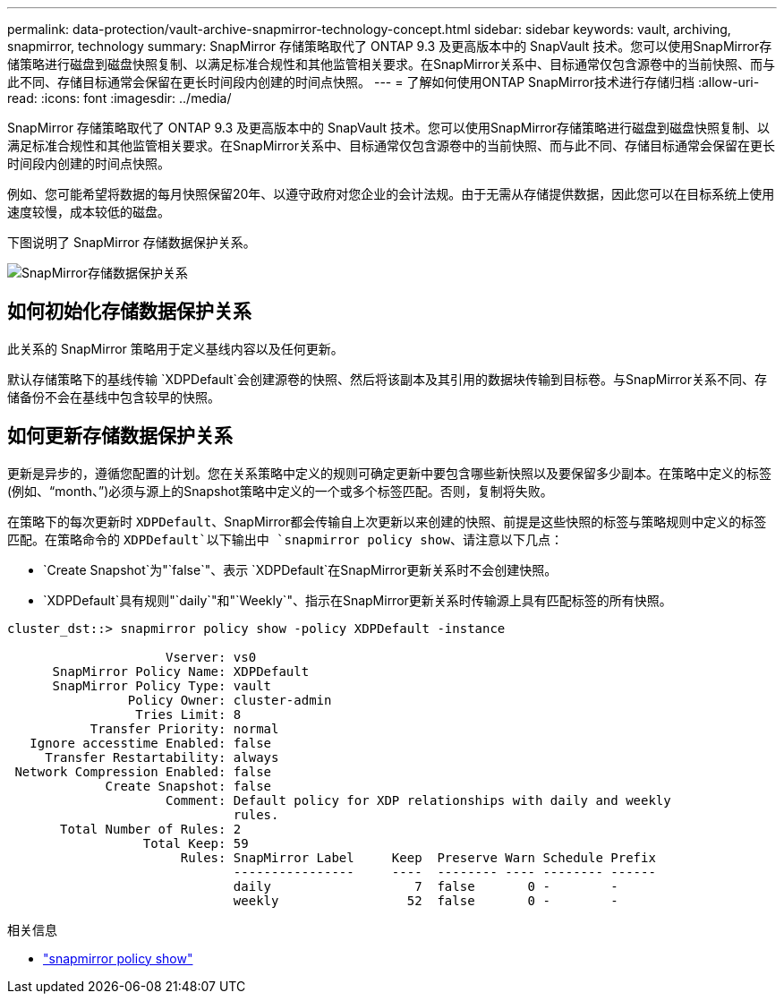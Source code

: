 ---
permalink: data-protection/vault-archive-snapmirror-technology-concept.html 
sidebar: sidebar 
keywords: vault, archiving, snapmirror, technology 
summary: SnapMirror 存储策略取代了 ONTAP 9.3 及更高版本中的 SnapVault 技术。您可以使用SnapMirror存储策略进行磁盘到磁盘快照复制、以满足标准合规性和其他监管相关要求。在SnapMirror关系中、目标通常仅包含源卷中的当前快照、而与此不同、存储目标通常会保留在更长时间段内创建的时间点快照。 
---
= 了解如何使用ONTAP SnapMirror技术进行存储归档
:allow-uri-read: 
:icons: font
:imagesdir: ../media/


[role="lead"]
SnapMirror 存储策略取代了 ONTAP 9.3 及更高版本中的 SnapVault 技术。您可以使用SnapMirror存储策略进行磁盘到磁盘快照复制、以满足标准合规性和其他监管相关要求。在SnapMirror关系中、目标通常仅包含源卷中的当前快照、而与此不同、存储目标通常会保留在更长时间段内创建的时间点快照。

例如、您可能希望将数据的每月快照保留20年、以遵守政府对您企业的会计法规。由于无需从存储提供数据，因此您可以在目标系统上使用速度较慢，成本较低的磁盘。

下图说明了 SnapMirror 存储数据保护关系。

image:snapvault-data-protection.gif["SnapMirror存储数据保护关系"]



== 如何初始化存储数据保护关系

此关系的 SnapMirror 策略用于定义基线内容以及任何更新。

默认存储策略下的基线传输 `XDPDefault`会创建源卷的快照、然后将该副本及其引用的数据块传输到目标卷。与SnapMirror关系不同、存储备份不会在基线中包含较早的快照。



== 如何更新存储数据保护关系

更新是异步的，遵循您配置的计划。您在关系策略中定义的规则可确定更新中要包含哪些新快照以及要保留多少副本。在策略中定义的标签(例如、"`month、`")必须与源上的Snapshot策略中定义的一个或多个标签匹配。否则，复制将失败。

在策略下的每次更新时 `XDPDefault`、SnapMirror都会传输自上次更新以来创建的快照、前提是这些快照的标签与策略规则中定义的标签匹配。在策略命令的 `XDPDefault`以下输出中 `snapmirror policy show`、请注意以下几点：

* `Create Snapshot`为"`false`"、表示 `XDPDefault`在SnapMirror更新关系时不会创建快照。
* `XDPDefault`具有规则"`daily`"和"`Weekly`"、指示在SnapMirror更新关系时传输源上具有匹配标签的所有快照。


[listing]
----
cluster_dst::> snapmirror policy show -policy XDPDefault -instance

                     Vserver: vs0
      SnapMirror Policy Name: XDPDefault
      SnapMirror Policy Type: vault
                Policy Owner: cluster-admin
                 Tries Limit: 8
           Transfer Priority: normal
   Ignore accesstime Enabled: false
     Transfer Restartability: always
 Network Compression Enabled: false
             Create Snapshot: false
                     Comment: Default policy for XDP relationships with daily and weekly
                              rules.
       Total Number of Rules: 2
                  Total Keep: 59
                       Rules: SnapMirror Label     Keep  Preserve Warn Schedule Prefix
                              ----------------     ----  -------- ---- -------- ------
                              daily                   7  false       0 -        -
                              weekly                 52  false       0 -        -
----
.相关信息
* link:https://docs.netapp.com/us-en/ontap-cli/snapmirror-policy-show.html["snapmirror policy show"^]

